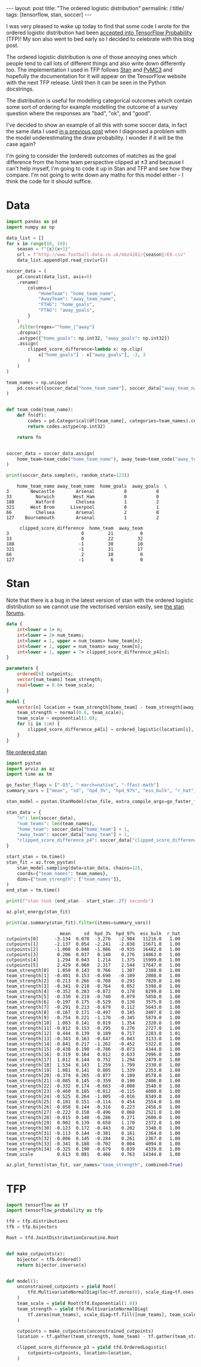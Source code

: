 #+BEGIN_EXPORT html
---
layout: post
title: "The ordered logistic distribution"
permalink: /:title/
tags: [tensorflow, stan, soccer]
---
#+END_EXPORT

#+PROPERTY: header-args:jupyter-python :session *Python* :eval no-export

I was very pleased to wake up today to find that some code I wrote for the ordered
logistic distribution had been [[https://github.com/tensorflow/probability/pull/753][accepted into TensorFlow Probability]] (TFP)! My son also
went to bed early so I decided to celebrate with this blog post.

The ordered logistic distribution is one of those annoying ones which people tend to
call lots of different things and also write down differently too. The implementation I
used in TFP follows [[https://mc-stan.org/docs/2_22/functions-reference/ordered-logistic-distribution.html][Stan]] and [[https://docs.pymc.io/api/distributions/discrete.html#pymc3.distributions.discrete.OrderedLogistic][PyMC3]] and hopefully the documentation for it will appear on
the TensorFlow website with the next TFP release. Until then it can be seen in the
Python docstrings.

The distribution is useful for modelling categorical outcomes which contain some sort of
ordering for example modelling the outcome of a survey question where the responses are
"bad", "ok", and "good". 

I've decided to show an example of all this with some soccer data, in fact the same data
I used [[https://jeffpollock9.github.io/checking-soccer-models-with-PPC/][in a previous post]] when I diagnosed a problem with the model underestimating the
draw probability. I wonder if it will be the case again?

I'm going to consider the (ordered) outcomes of matches as the goal difference from the
home team perspective clipped at $\pm3$ and because I can't help myself, I'm going to
code it up in Stan and TFP and see how they compare. I'm not going to write down any
maths for this model either - I think the code for it should suffice.

* Data

#+BEGIN_SRC jupyter-python :exports both :results output
  import pandas as pd
  import numpy as np

  data_list = []
  for x in range(10, 19):
      season = f"{x}{x+1}"
      url = f"http://www.football-data.co.uk/mmz4281/{season}/E0.csv"
      data_list.append(pd.read_csv(url))

  soccer_data = (
      pd.concat(data_list, axis=0)
      .rename(
          columns={
              "HomeTeam": "home_team_name",
              "AwayTeam": "away_team_name",
              "FTHG": "home_goals",
              "FTAG": "away_goals",
          }
      )
      .filter(regex="^home_|^away")
      .dropna()
      .astype({"home_goals": np.int32, "away_goals": np.int32})
      .assign(
          clipped_score_difference=lambda x: np.clip(
              x["home_goals"] - x["away_goals"], -3, 3
          )
      )
  )

  team_names = np.unique(
      pd.concat([soccer_data["home_team_name"], soccer_data["away_team_name"]])
  )


  def team_code(team_name):
      def fn(df):
          codes = pd.Categorical(df[team_name], categories=team_names).codes
          return codes.astype(np.int32)

      return fn


  soccer_data = soccer_data.assign(
      home_team=team_code("home_team_name"), away_team=team_code("away_team_name"),
  )

  print(soccer_data.sample(6, random_state=123))
#+END_SRC

#+RESULTS:
#+BEGIN_EXAMPLE
    home_team_name away_team_name  home_goals  away_goals  \
3        Newcastle        Arsenal           0           0   
33         Norwich       West Ham           0           0   
188        Watford        Chelsea           1           2   
321      West Brom      Liverpool           0           1   
66         Chelsea        Arsenal           2           0   
127    Bournemouth        Arsenal           1           2   

     clipped_score_difference  home_team  away_team  
3                           0         21          0  
33                          0         22         32  
188                        -1         30         10  
321                        -1         31         17  
66                          2         10          0  
127                        -1          6          0  
#+END_EXAMPLE

* Stan

Note that there is a bug in the latest version of stan with the ordered logistic
distribution so we cannot use the vectorised version easily, see [[https://discourse.mc-stan.org/t/ordered-logistic-lpmf/9799][the stan forums]].

#+NAME: ordered-stan-file
#+BEGIN_SRC stan :file ordered.stan
  data {
      int<lower = 1> n;
      int<lower = 2> num_teams;
      int<lower = 1, upper = num_teams> home_team[n];
      int<lower = 1, upper = num_teams> away_team[n];
      int<lower = 1, upper = 7> clipped_score_difference_p4[n];
  }

  parameters {
      ordered[6] cutpoints;
      vector[num_teams] team_strength;
      real<lower = 0.0> team_scale;
  }

  model {
      vector[n] location = team_strength[home_team] - team_strength[away_team];
      team_strength ~ normal(0.0, team_scale);
      team_scale ~ exponential(1.0);
      for (i in 1:n) {
          clipped_score_difference_p4[i] ~ ordered_logistic(location[i], cutpoints);
      }
  }
#+END_SRC

#+RESULTS: ordered-stan-file
[[file:ordered.stan]]

#+BEGIN_SRC jupyter-python :exports code :results output :var stan_file=ordered-stan-file
  import pystan
  import arviz as az
  import time as tm

  go_faster_flags = ["-O3", "-march=native", "-ffast-math"]
  summary_vars = ["mean", "sd", "hpd_3%", "hpd_97%", "ess_bulk", "r_hat"]

  stan_model = pystan.StanModel(stan_file, extra_compile_args=go_faster_flags)

  stan_data = {
      "n": len(soccer_data),
      "num_teams": len(team_names),
      "home_team": soccer_data["home_team"] + 1,
      "away_team": soccer_data["away_team"] + 1,
      "clipped_score_difference_p4": soccer_data["clipped_score_difference"] + 4,
  }

  start_stan = tm.time()
  stan_fit = az.from_pystan(
      stan_model.sampling(data=stan_data, chains=12),
      coords={"team_names": team_names},
      dims={"team_strength": ["team_names"]},
  )
  end_stan = tm.time()

  print(f"stan took {end_stan - start_stan:.2f} seconds")
#+END_SRC

#+RESULTS:
: stan took 130.70 seconds

#+BEGIN_SRC jupyter-python :results output :exports both :file misc/stan_energy.png
  az.plot_energy(stan_fit)
#+END_SRC

#+RESULTS:
[[file:misc/stan_energy.png]]

#+BEGIN_SRC jupyter-python :exports both :results output
  print(az.summary(stan_fit).filter(items=summary_vars))
#+END_SRC

#+RESULTS:
#+BEGIN_EXAMPLE
                    mean     sd  hpd_3%  hpd_97%  ess_bulk  r_hat
cutpoints[0]      -3.134  0.078  -3.276   -2.984   11216.0   1.00
cutpoints[1]      -2.137  0.054  -2.241   -2.038   15671.0   1.00
cutpoints[2]      -1.008  0.040  -1.086   -0.935   16482.0   1.00
cutpoints[3]       0.206  0.037   0.140    0.276   14863.0   1.00
cutpoints[4]       1.294  0.043   1.214    1.375   15999.0   1.00
cutpoints[5]       2.429  0.060   2.317    2.544   17647.0   1.00
team_strength[0]   1.050  0.143   0.766    1.307    2388.0   1.00
team_strength[1]  -0.401  0.153  -0.690   -0.109    2808.0   1.00
team_strength[2]  -0.213  0.266  -0.708    0.293    7820.0   1.00
team_strength[3]  -0.341  0.218  -0.764    0.052    5398.0   1.00
team_strength[4]  -0.352  0.283  -0.872    0.178    8299.0   1.00
team_strength[5]  -0.330  0.219  -0.740    0.079    5850.0   1.00
team_strength[6]  -0.197  0.175  -0.529    0.130    3575.0   1.00
team_strength[7]  -0.291  0.213  -0.679    0.112    5643.0   1.00
team_strength[8]  -0.167  0.171  -0.497    0.145    3407.0   1.00
team_strength[9]  -0.754  0.221  -1.170   -0.345    5879.0   1.00
team_strength[10]  1.083  0.141   0.819    1.354    2320.0   1.00
team_strength[11] -0.012  0.153  -0.295    0.276    2727.0   1.00
team_strength[12]  0.444  0.139   0.189    0.717    2283.0   1.01
team_strength[13] -0.343  0.163  -0.647   -0.043    3133.0   1.00
team_strength[14] -0.841  0.217  -1.262   -0.452    5322.0   1.00
team_strength[15] -0.438  0.190  -0.786   -0.073    4344.0   1.00
team_strength[16]  0.319  0.164   0.012    0.633    2996.0   1.00
team_strength[17]  1.012  0.144   0.752    1.294    2479.0   1.00
team_strength[18]  1.534  0.143   1.259    1.799    2330.0   1.00
team_strength[19]  1.081  0.141   0.805    1.339    2353.0   1.00
team_strength[20] -0.374  0.265  -0.877    0.109    8578.0   1.00
team_strength[21] -0.085  0.145  -0.359    0.190    2406.0   1.00
team_strength[22] -0.332  0.174  -0.663   -0.008    3540.0   1.00
team_strength[23] -0.460  0.185  -0.812   -0.115    4080.0   1.00
team_strength[24] -0.525  0.264  -1.005   -0.016    8349.0   1.00
team_strength[25]  0.181  0.151  -0.114    0.454    2554.0   1.00
team_strength[26] -0.058  0.144  -0.316    0.223    2456.0   1.00
team_strength[27] -0.222  0.150  -0.496    0.068    2521.0   1.00
team_strength[28] -0.015  0.148  -0.286    0.271    2600.0   1.00
team_strength[29]  0.902  0.139   0.650    1.170    2372.0   1.00
team_strength[30] -0.123  0.172  -0.443    0.202    3340.0   1.00
team_strength[31] -0.113  0.144  -0.381    0.161    2364.0   1.00
team_strength[32] -0.006  0.145  -0.284    0.261    2367.0   1.00
team_strength[33] -0.341  0.188  -0.702    0.004    4094.0   1.00
team_strength[34] -0.325  0.190  -0.679    0.039    4339.0   1.00
team_scale         0.613  0.081   0.466    0.763   14344.0   1.00
#+END_EXAMPLE

#+BEGIN_SRC jupyter-python :results output :exports both :file misc/stan_team_strength.png
  az.plot_forest(stan_fit, var_names="team_strength", combined=True)
#+END_SRC

#+RESULTS:
[[file:misc/stan_team_strength.png]]

* TFP

#+BEGIN_SRC jupyter-python :results output :exports both
  import tensorflow as tf
  import tensorflow_probability as tfp

  tfd = tfp.distributions
  tfb = tfp.bijectors

  Root = tfd.JointDistributionCoroutine.Root


  def make_cutpoints(x):
      bijector = tfb.Ordered()
      return bijector.inverse(x)


  def model():
      unconstrained_cutpoints = yield Root(
          tfd.MultivariateNormalDiag(loc=tf.zeros(6), scale_diag=tf.ones(6))
      )
      team_scale = yield Root(tfd.Exponential(1.0))
      team_strength = yield tfd.MultivariateNormalDiag(
          tf.zeros(num_teams), scale_diag=tf.fill([num_teams], team_scale)
      )

      cutpoints = make_cutpoints(unconstrained_cutpoints)
      location = tf.gather(team_strength, home_team) - tf.gather(team_strength, away_team)

      clipped_score_difference_p3 = yield tfd.OrderedLogistic(
          cutpoints=cutpoints, location=location,
      )
#+END_SRC

#+RESULTS:
